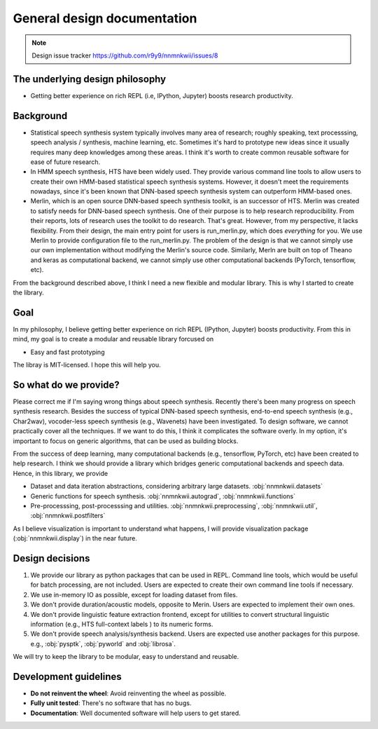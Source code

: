 General design documentation
============================

.. note::
    Design issue tracker https://github.com/r9y9/nnmnkwii/issues/8

The underlying design philosophy
--------------------------------

- Getting better experience on rich REPL (i.e, IPython, Jupyter) boosts research productivity.

Background
----------

- Statistical speech synthesis system typically involves many area of research; roughly speaking, text processsing, speech analysis / synthesis, machine learning, etc. Sometimes it's hard to prototype new ideas since it usually requires many deep knowledges among these areas. I think it's worth to create common reusable software for ease of future research.
- In HMM speech synthesis, HTS have been widely used. They provide various command line tools to allow users to create their own HMM-based statistical speech synthesis systems. However, it doesn't meet the requirements nowadays, since it's been known that DNN-based speech synthesis system can outperform HMM-based ones.
- Merlin, which is an open source DNN-based speech synthesis toolkit, is an successor of HTS. Merlin was created to satisfy needs for DNN-based speech synthesis. One of their purpose is to help research reproducibility. From their reports, lots of research uses the toolkit to do research. That's great. However, from my perspective, it lacks flexibility. From their design, the main entry point for users is run_merlin.py, which does *everything* for you. We use Merlin to provide configuration file to the run_merlin.py. The problem of the design is that we cannot simply use our own implementation without modifying the Merlin's source code. Similarly, Merln are built on top of Theano and keras as computational backend, we cannot simply use other computational backends (PyTorch, tensorflow, etc).

From the background described above, I think I need a new flexible and modular library. This is why I started to create the library.

Goal
----

In my philosophy, I believe getting better experience on rich REPL (IPython, Jupyter) boosts productivity. From this in mind, my goal is to create a modular and reusable library forcused on

- Easy and fast prototyping

The libray is MIT-licensed. I hope this will help you.

So what do we provide?
----------------------

Please correct me if I'm saying wrong things about speech synthesis. Recently there's been many progress on speech synthesis research. Besides the success of typical DNN-based speech synthesis, end-to-end speech synthesis (e.g., Char2wav), vocoder-less speech synthesis (e.g., Wavenets) have been investigated. To design software, we cannot practically cover all the techniques. If we want to do this, I think it complicates the software overly. In my option, it's important to focus on generic algorithms, that can be used as building blocks.

From the success of deep learning, many computational backends (e.g., tensorflow, PyTorch, etc) have been created to help research.
I think we should provide a library which bridges generic computational backends and speech data. Hence, in this library, we provide

- Dataset and data iteration abstractions, considering arbitrary large datasets. :obj:`nnmnkwii.datasets`
- Generic functions for speech synthesis. :obj:`nnmnkwii.autograd`, :obj:`nnmnkwii.functions`
- Pre-processsing, post-processsing and utilities. :obj:`nnmnkwii.preprocessing`, :obj:`nnmnkwii.util`, :obj:`nnmnkwii.postfilters`

As I believe visualization is important to understand what happens, I will provide visualization package (:obj:`nnmnkwii.display`) in the near future.


Design decisions
----------------

1. We provide our library as python packages that can be used in REPL. Command line tools, which would be useful for batch processing, are not included. Users are expected to create their own command line tools if necessary.
2. We use in-memory IO as possible, except for loading dataset from files.
3. We don't provide duration/acoustic models, opposite to Merin. Users are expected to implement their own ones.
4. We don't provide linguistic feature extraction frontend, except for utilities to convert structural linguistic information (e.g., HTS full-context labels ) to its numeric forms.
5. We don't provide speech analysis/synthesis backend. Users are expected use another packages for this purpose. e.g., :obj:`pysptk`, :obj:`pyworld` and :obj:`librosa`.

We will try to keep the library to be modular, easy to understand and reusable.

Development guidelines
----------------------

-  **Do not reinvent the wheel**: Avoid reinventing the wheel as possible.
-  **Fully unit tested**: There's no software that has no bugs.
-  **Documentation**: Well documented software will help users to get stared.
